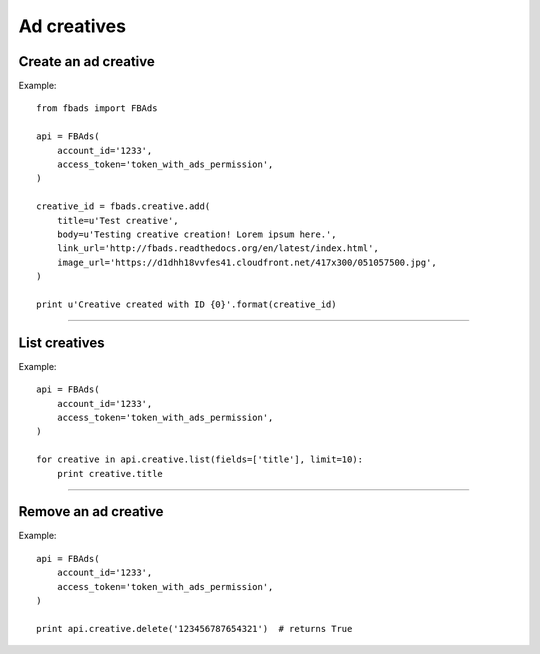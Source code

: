============
Ad creatives
============

Create an ad creative
^^^^^^^^^^^^^^^^^^^^^

.. py:function:: fbads.creative.add(title, body, link_url, image_url, related_fan_page=None)

   Add a new creative to the ad account

   :param str name: Creative title
   :param str body: Body (ad text)
   :param str link_url: Target URL
   :param str image_url: Ad image URL
   :param str related_fan_page: An optional Facebook Page ID


   :rtype: An ad creative ID (str)


Example: ::

    from fbads import FBAds

    api = FBAds(
        account_id='1233',
        access_token='token_with_ads_permission',
    )

    creative_id = fbads.creative.add(
        title=u'Test creative',
        body=u'Testing creative creation! Lorem ipsum here.',
        link_url='http://fbads.readthedocs.org/en/latest/index.html',
        image_url='https://d1dhh18vvfes41.cloudfront.net/417x300/051057500.jpg',
    )

    print u'Creative created with ID {0}'.format(creative_id)


----


List creatives
^^^^^^^^^^^^^^

.. py:function:: fbads.creative.list([fields, limit])

   List all ad creatives.

   :param list fields: Fields to be retrieved
   :param int limit: An optional limit
   :rtype: list of CreativeResource


Example: ::

    api = FBAds(
        account_id='1233',
        access_token='token_with_ads_permission',
    )

    for creative in api.creative.list(fields=['title'], limit=10):
        print creative.title


----


Remove an ad creative
^^^^^^^^^^^^^^^^^^^^^

.. py:function:: fbads.creative.delete(creative_id)

   Removes an ad creative from the ad account

   :param str creative_id: Creative ID
   :rtype: True


Example: ::

    api = FBAds(
        account_id='1233',
        access_token='token_with_ads_permission',
    )

    print api.creative.delete('123456787654321')  # returns True
